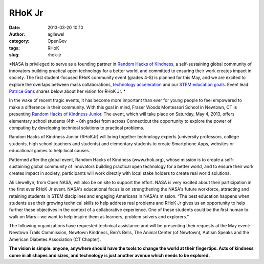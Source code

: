 RHoK Jr
#######
:date: 2013-03-20 10:10
:author: agllewel
:category: OpenGov
:tags: RHoK
:slug: rhok-jr

*NASA is privileged to serve as a founding partner in `Random Hacks of
Kindness`_, a self-sustaining global community of innovators building
practical open technology for a better world, and committed to ensuring
their work creates impact in society. The first student-focused RHoK
community event (grades 4-8) is planned for this May, and we are excited
to explore the overlaps between mass collaborations, `technology
acceleration`_ and our `STEM education goals`_. Event lead `Patrice
Gans`_ shares below about her vision for RHoK Jr. *

In the wake of recent tragic events, it has become more important than
ever for young people to feel empowered to make a difference in their
community. With this goal in mind, Fraser Woods Montessori School in
Newtown, CT is presenting `Random Hacks of Kindness Junior`_. The event,
which will take place on Saturday, May 4, 2013, offers elementary school
students (4th – 8th grade) from across Connecticut the opportunity to
explore the power of computing by developing technical solutions to
practical problems.

Random Hacks of Kindness Junior (RHoKJr) will bring together technology
experts (university professors, college students, high school teachers
and students) and elementary students to create Smartphone Apps,
websites or educational games to help local causes.

Patterned after the global event, Random Hacks of Kindness
(www.rhok.org), whose mission is to create a self-sustaining global
community of innovators building practical open technology for a better
world, and to ensure their work creates impact in society, participants
will work directly with local stake holders to create real world
solutions.

Ali Llewellyn, from Open NASA, will also be on site to support the
effort. NASA is very excited about their participation in the first ever
RHoK Jr event. NASA's educational focus is on strengthening the NASA's
future workforce, attracting and retaining students in STEM disciplines
and engaging Americans in NASA's mission. “The best education happens
when students use their growing technical skills to help address real
problems and RHoK Jr gives us an opportunity to help further these
objectives in the context of a collaborative experience. One of these
students could be the first human to walk on Mars – we want to help
inspire them as learners, problem solvers and explorers.”

The following organizations have requested technical assistance and will
be presenting their requests at the May event: Newtown Trails
Commission, Newtown Kindness, Ben’s Bells, The Animal Center (of
Newtown), Autism Speaks and the American Diabetes Association (CT
Chapter).

**The vision is simple: anyone, anywhere should have the tools to change
the world at their fingertips. Acts of kindness come in all shapes and
sizes, and technology is just another avenue which needs to be
explored.**

.. _Random Hacks of Kindness: http://www.rhok.org/
.. _technology acceleration: http://open.nasa.gov/plan/technology-accelerators/
.. _STEM education goals: http://www.nasa.gov/offices/education/about/index.html
.. _Patrice Gans: <a%20href="mailto:pgans@fraserwoods.com>Patrice%20Gans</a>
.. _Random Hacks of Kindness Junior: http://www.rhok.org/event/rhok-junior

